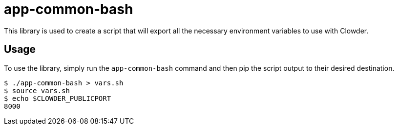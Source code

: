 = app-common-bash

This library is used to create a script that will export all the necessary environment variables to use with Clowder.

== Usage

To use the library, simply run the ``app-common-bash`` command and then pip the script output to their desired destination.

[source,shell]
$ ./app-common-bash > vars.sh
$ source vars.sh
$ echo $CLOWDER_PUBLICPORT
8000